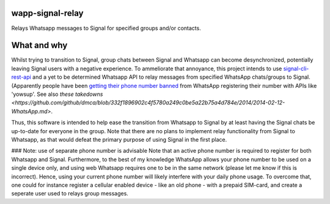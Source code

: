 =================
wapp-signal-relay
=================
Relays Whatsapp messages to Signal for specified groups and/or contacts.

============
What and why
============

Whilst trying to transition to Signal, group chats between Signal and Whatsapp can become desynchronized, potentially leaving
Signal users with a negative experience. To ammeliorate that annoyance, this project intends to use
`signal-cli-rest-api <https://github.com/SebastianLuebke/signal-cli-rest-api.git>`__ and a yet to be determined Whatsapp API to relay messages from specified WhatsApp chats/groups to Signal. (Apparently people have been
`getting their phone number banned <https://news.ycombinator.com/item?id=18897705>`__ from WhatsApp registering their
number with APIs like 'yowsup'. See also `these takedowns <https://github.com/github/dmca/blob/332f1896902c4f5780a249c0be5a22b75a4d784e/2014/2014-02-12-WhatsApp.md>`.

Thus, this software is intended to help ease the transition from Whatsapp to Signal by at least having the Signal chats be up-to-date for everyone in the group. Note that there are no plans to implement relay functionality from Signal to Whatsapp, as that would defeat the primary purpose of using Signal in the first place. 

### Note: use of separate phone number is advisable
Note that an active phone number is required to register for both Whatsapp and Signal. Furthermore, to the best of my knowledge WhatsApp allows your phone number to be used on a single device only, and using web Whatsapp requires one to be in the same network (please let me know if this is incorrect). Hence, using your current phone number will likely interfere with your daily phone usage. To overcome that, one could for instance register a cellular enabled device - like an old phone - with a prepaid SIM-card, and create a seperate user used to relays group messages.
